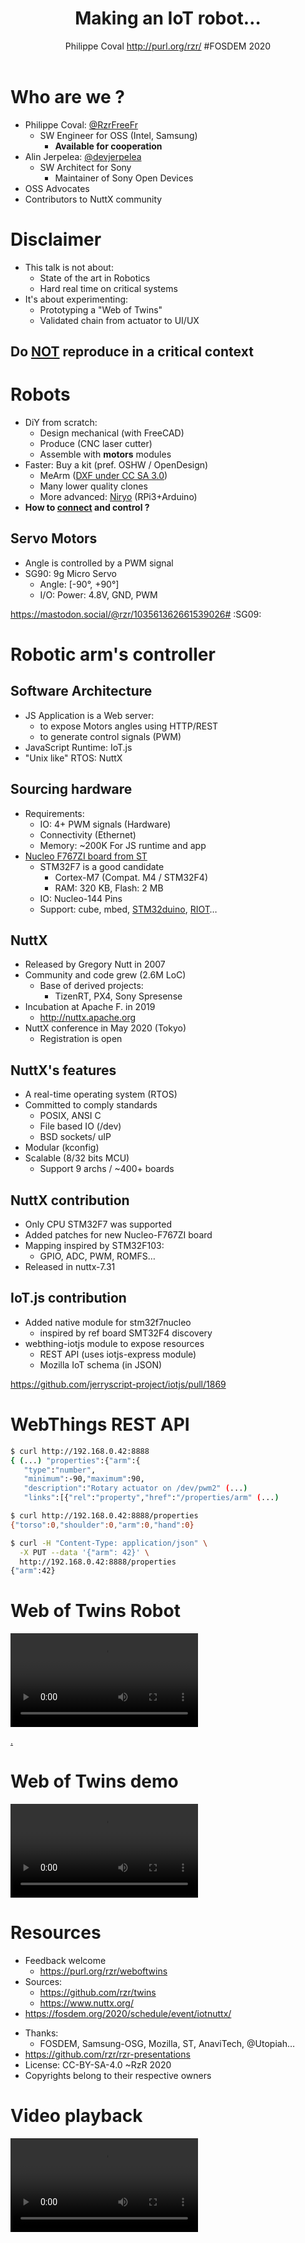 #+TITLE: Making an IoT robot...
#+AUTHOR: Philippe Coval http://purl.org/rzr/ #FOSDEM 2020
#+EMAIL: rzr@users.sf.net

#+OPTIONS: num:nil, timestamp:nil, toc:nil
#+REVEAL_DEFAULT_FRAG_STYLE: appear
#+REVEAL_DEFAULT_SLIDE_BACKGROUND: https://upload.wikimedia.org/wikipedia/commons/thumb/8/8a/FOSDEM_logo.svg/595px-FOSDEM_logo.svg.png
#+REVEAL_DEFAULT_SLIDE_BACKGROUND_OPACITY: 0.05
#+REVEAL_HEAD_PREAMBLE: <meta name="description" content="Presentations slides">
#+REVEAL_HLEVEL: 3
#+REVEAL_INIT_OPTIONS: transition:'zoom'
#+REVEAL_POSTAMBLE: <p> Created by Philippe Coval <https://purl.org/rzr/> </p>
#+REVEAL_ROOT: https://cdn.jsdelivr.net/gh/hakimel/reveal.js@3.8.0/
#+REVEAL_SLIDE_FOOTER:
#+REVEAL_SLIDE_HEADER:
#+REVEAL_THEME: night

#+MACRO: tags-on-export (eval (format "%s" (cond ((org-export-derived-backend-p org-export-current-backend 'md) "#+OPTIONS: tags:1") ((org-export-derived-backend-p org-export-current-backend 'reveal) "#+OPTIONS: tags:nil num:nil reveal_single_file:t"))))

#+ATTR_HTML: :width 5% :align right
[[https://upload.wikimedia.org/wikipedia/commons/8/8a/FOSDEM_logo.svg]]

* Who are we ?
  #+ATTR_REVEAL: :frag (fade-in fade-in fade-in fade-in)
  - Philippe Coval: [[https://twitter.com/@RzrFreeFr][@RzrFreeFr]]
    - SW Engineer for OSS (Intel, Samsung)
      - *Available for cooperation*
  - Alin Jerpelea: [[https://twitter.com/@devjerpelea][@devjerpelea]]
    - SW Architect for Sony
      - Maintainer of Sony Open Devices
  - OSS Advocates
  - Contributors to NuttX community

* Disclaimer

  #+ATTR_REVEAL: :frag (fade-in)
  - This talk is not about:
    - State of the art in Robotics
    - Hard real time on critical systems
  - It's about experimenting:
    - Prototyping a "Web of Twins"
    - Validated chain from actuator to UI/UX

** Do _NOT_ reproduce in a critical context
   :PROPERTIES:
   :reveal_data_state: alert
   :reveal_background: http://tperobotiquechirurgicale.e-monsite.com/medias/images/caricature.jpg
   :reveal_background_opacity: 0.5
   :END:

* Robots
  :PROPERTIES:
  :reveal_background: https://pbs.twimg.com/profile_banners/19110050/1446729692/1080x360#./file/mearm.jpg
  :reveal_background_opacity: 0.3
  :END:

  #+ATTR_REVEAL: :frag (fade-in)
  - DiY from scratch:
    - Design mechanical (with FreeCAD)
    - Produce (CNC laser cutter)
    - Assemble with *motors* modules
  - Faster: Buy a kit (pref. OSHW / OpenDesign)
    - MeArm ([[https://github.com/mimeindustries/MeArm/issues/5][DXF under CC SA 3.0]])
    - Many lower quality clones
    - More advanced: [[https://twitter.com/RzrFreeFr/status/1184793959429746688][Niryo]] (RPi3+Arduino)
  - *How to _connect_ and control ?*

** Servo Motors
   :PROPERTIES:
:reveal_background: https://files.mastodon.social/media_attachments/files/024/464/695/original/affef1e1810b17eb.jpg#./file/sg90.jpg
:reveal_background_opacity: 0.2
:END:
   #+BEGIN_rightcol
   #+ATTR_REVEAL: :frag (fade-in)
   #+ATTR_HTML: :width 45% :align right
   [[https://files.mastodon.social/media_attachments/files/024/464/758/original/dfc1496f27cc831f.png#./file/pwm-sg90.png]]
   #+END_rightcol

   #+BEGIN_leftcol
   [[https://files.mastodon.social/media_attachments/files/024/464/695/original/affef1e1810b17eb.jpg#./file/sg90.jpg]]
   - Angle is controlled by a PWM signal
   - SG90: 9g Micro Servo
     - Angle: [-90°, +90°]
     - I/O: Power: 4.8V, GND, PWM
   #+END_leftcol
   #+ATTR_HTML: :width 45% :align left

#+BEGIN_NOTES
https://mastodon.social/@rzr/103561362661539026# :SG09:
#+END_NOTES

* Robotic arm's controller
** Software Architecture

   #+ATTR_REVEAL: :frag (fade-in)
  - JS Application is a Web server:
    - to expose Motors angles using HTTP/REST
    - to generate control signals (PWM)
  - JavaScript Runtime: IoT.js
  - "Unix like" RTOS: NuttX

** Sourcing hardware
   :PROPERTIES:
:reveal_background: https://files.mastodon.social/media_attachments/files/024/468/214/small/a6a906fde2715785.png#./file/NUCLEO-F746ZG_Top.jpg.png
:reveal_background_opacity: 0.2
:END:
#+ATTR_REVEAL: :frag (fade-in)
  - Requirements:
    - IO: 4+ PWM signals (Hardware)
    - Connectivity (Ethernet)
    - Memory: ~200K For JS runtime and app
  - [[https://github.com/RIOT-OS/RIOT/tree/master/boards/nucleo-f767zi][Nucleo F767ZI board from ST]]
    - STM32F7 is a good candidate
       - Cortex-M7 (Compat. M4 / STM32F4)
       - RAM: 320 KB, Flash: 2 MB
    - IO: Nucleo-144 Pins
    - Support: cube, mbed, [[https://github.com/stm32duino/Arduino_Core_STM32/blob/master/README.md#boards-available][STM32duino]], [[https://github.com/RIOT-OS/RIOT/tree/master/boards/nucleo-f767zi][RIOT]]...

** NuttX
   :PROPERTIES:
   :reveal_background: https://static.developer.sony.com/images/image/v6/s3/uploads/2019/11/NuttX_logo.jpg
   :reveal_background_opacity: 0.1
   :END:
   #+ATTR_REVEAL: :frag (fade-in)
   - Released by Gregory Nutt in 2007
   - Community and code grew (2.6M LoC)
     - Base of derived projects:
       - TizenRT, PX4, Sony Spresense
   - Incubation at Apache F. in 2019
     - http://nuttx.apache.org
   - NuttX conference in May 2020 (Tokyo)
     - Registration is open

** NuttX's features
  :PROPERTIES:
  :reveal_background: https://static.developer.sony.com/images/image/v6/s3/uploads/2019/11/NuttX_logo.jpg
  :reveal_background_opacity: 0.1
  :END:
  #+ATTR_REVEAL: :frag (fade-in)
  - A real-time operating system (RTOS)
  - Committed to comply standards
    - POSIX, ANSI C
    - File based IO (/dev)
    - BSD sockets/ uIP
  - Modular (kconfig)
  - Scalable (8/32 bits MCU)
    - Support 9 archs / ~400+ boards

** NuttX contribution
   :PROPERTIES:
:reveal_background: https://files.mastodon.social/media_attachments/files/024/466/964/small/664968a9e57a0b78.png#./file/xscope-pwm.png
:reveal_background_opacity: 0.3
:END:
   #+ATTR_REVEAL: :frag (fade-in)
   - Only CPU STM32F7 was supported
   - Added patches for new Nucleo-F767ZI board
   - Mapping inspired by STM32F103:
     - GPIO, ADC, PWM, ROMFS...
   - Released in nuttx-7.31
** IoT.js contribution
   :PROPERTIES:
   :reveal_background: https://files.mastodon.social/media_attachments/files/024/610/074/original/a5898e3f7667d2d1.png
   :reveal_background_opacity: 0.3
   :END:
    #+ATTR_REVEAL: :frag (fade-in)
   - Added native module for stm32f7nucleo
     - inspired by ref board SMT32F4 discovery
   - webthing-iotjs module to expose resources
     - REST API (uses iotjs-express module)
     - Mozilla IoT schema (in JSON)

#+BEGIN_NOTES
https://github.com/jerryscript-project/iotjs/pull/1869
#+END_NOTES

* WebThings REST API
  :PROPERTIES:
  :reveal_background: https://files.mastodon.social/media_attachments/files/024/610/074/original/a5898e3f7667d2d1.png
  :reveal_background_opacity: 0.3
  :END:

#+BEGIN_SRC sh
$ curl http://192.168.0.42:8888
{ (...) "properties":{"arm":{
   "type":"number",
   "minimum":-90,"maximum":90,
   "description":"Rotary actuator on /dev/pwm2" (...)
   "links":[{"rel":"property","href":"/properties/arm" (...)

$ curl http://192.168.0.42:8888/properties
{"torso":0,"shoulder":0,"arm":0,"hand":0}

$ curl -H "Content-Type: application/json" \
  -X PUT --data '{"arm": 42}' \
  http://192.168.0.42:8888/properties
{"arm":42}
#+END_SRC

* Web of Twins Robot


@@html:<video controls src="https://peertube.mastodon.host/download/videos/1d7de472-9e72-4bd2-8727-1882f247eca0-720.mp4" loop="true"></video>@@

[[https://peertube.mastodon.host/videos/watch/1d7de472-9e72-4bd2-8727-1882f247eca0][.]]

* Web of Twins demo

@@html:<video controls src="https://peertube.mastodon.host/download/videos/5bee0c53-e856-49f3-9d30-35fce28d8a42-720.mp4" autoplay="false" loop="false"></video>@@

* Resources
  :PROPERTIES:
  :reveal_background: https://camo.githubusercontent.com/bea57f7870c42bbbd0dec059304a7662db6fee02/68747470733a2f2f692e67697068792e636f6d2f6d656469612f5843736e496e36576c574e4f65543265745a2f67697068792e676966#./file/twins.gif
  :reveal_background_opacity: 0.3
  :END:
  - Feedback welcome
    - https://purl.org/rzr/weboftwins
  - Sources:
    - https://github.com/rzr/twins
    - https://www.nuttx.org/
  - [[https://fosdem.org/2020/schedule/event/iotnuttx/]]

#+REVEAL: split

  - Thanks:
    - FOSDEM, Samsung-OSG, Mozilla, ST, AnaviTech, @Utopiah...
  - https://github.com/rzr/rzr-presentations
  - License: CC-BY-SA-4.0 ~RzR 2020
  - Copyrights belong to their respective owners

#+ATTR_HTML: :width 50% :align middle
[[https://opensourcedesign.net/images/events/fosdem.svg]]
* Video playback
  @@html:<video controls src="https://video.fosdem.org/2020/UD2.218A/iotnuttx.webm" autoplay="false" loop="false"></video>@@

